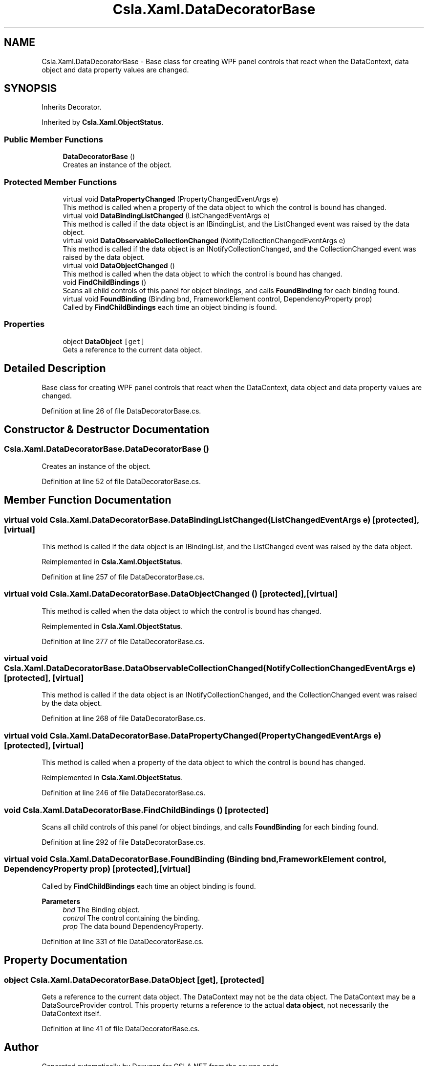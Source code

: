.TH "Csla.Xaml.DataDecoratorBase" 3 "Thu Jul 22 2021" "Version 5.4.2" "CSLA.NET" \" -*- nroff -*-
.ad l
.nh
.SH NAME
Csla.Xaml.DataDecoratorBase \- Base class for creating WPF panel controls that react when the DataContext, data object and data property values are changed\&.  

.SH SYNOPSIS
.br
.PP
.PP
Inherits Decorator\&.
.PP
Inherited by \fBCsla\&.Xaml\&.ObjectStatus\fP\&.
.SS "Public Member Functions"

.in +1c
.ti -1c
.RI "\fBDataDecoratorBase\fP ()"
.br
.RI "Creates an instance of the object\&. "
.in -1c
.SS "Protected Member Functions"

.in +1c
.ti -1c
.RI "virtual void \fBDataPropertyChanged\fP (PropertyChangedEventArgs e)"
.br
.RI "This method is called when a property of the data object to which the control is bound has changed\&. "
.ti -1c
.RI "virtual void \fBDataBindingListChanged\fP (ListChangedEventArgs e)"
.br
.RI "This method is called if the data object is an IBindingList, and the ListChanged event was raised by the data object\&. "
.ti -1c
.RI "virtual void \fBDataObservableCollectionChanged\fP (NotifyCollectionChangedEventArgs e)"
.br
.RI "This method is called if the data object is an INotifyCollectionChanged, and the CollectionChanged event was raised by the data object\&. "
.ti -1c
.RI "virtual void \fBDataObjectChanged\fP ()"
.br
.RI "This method is called when the data object to which the control is bound has changed\&. "
.ti -1c
.RI "void \fBFindChildBindings\fP ()"
.br
.RI "Scans all child controls of this panel for object bindings, and calls \fBFoundBinding\fP for each binding found\&. "
.ti -1c
.RI "virtual void \fBFoundBinding\fP (Binding bnd, FrameworkElement control, DependencyProperty prop)"
.br
.RI "Called by \fBFindChildBindings\fP each time an object binding is found\&. "
.in -1c
.SS "Properties"

.in +1c
.ti -1c
.RI "object \fBDataObject\fP\fC [get]\fP"
.br
.RI "Gets a reference to the current data object\&. "
.in -1c
.SH "Detailed Description"
.PP 
Base class for creating WPF panel controls that react when the DataContext, data object and data property values are changed\&. 


.PP
Definition at line 26 of file DataDecoratorBase\&.cs\&.
.SH "Constructor & Destructor Documentation"
.PP 
.SS "Csla\&.Xaml\&.DataDecoratorBase\&.DataDecoratorBase ()"

.PP
Creates an instance of the object\&. 
.PP
Definition at line 52 of file DataDecoratorBase\&.cs\&.
.SH "Member Function Documentation"
.PP 
.SS "virtual void Csla\&.Xaml\&.DataDecoratorBase\&.DataBindingListChanged (ListChangedEventArgs e)\fC [protected]\fP, \fC [virtual]\fP"

.PP
This method is called if the data object is an IBindingList, and the ListChanged event was raised by the data object\&. 
.PP
Reimplemented in \fBCsla\&.Xaml\&.ObjectStatus\fP\&.
.PP
Definition at line 257 of file DataDecoratorBase\&.cs\&.
.SS "virtual void Csla\&.Xaml\&.DataDecoratorBase\&.DataObjectChanged ()\fC [protected]\fP, \fC [virtual]\fP"

.PP
This method is called when the data object to which the control is bound has changed\&. 
.PP
Reimplemented in \fBCsla\&.Xaml\&.ObjectStatus\fP\&.
.PP
Definition at line 277 of file DataDecoratorBase\&.cs\&.
.SS "virtual void Csla\&.Xaml\&.DataDecoratorBase\&.DataObservableCollectionChanged (NotifyCollectionChangedEventArgs e)\fC [protected]\fP, \fC [virtual]\fP"

.PP
This method is called if the data object is an INotifyCollectionChanged, and the CollectionChanged event was raised by the data object\&. 
.PP
Definition at line 268 of file DataDecoratorBase\&.cs\&.
.SS "virtual void Csla\&.Xaml\&.DataDecoratorBase\&.DataPropertyChanged (PropertyChangedEventArgs e)\fC [protected]\fP, \fC [virtual]\fP"

.PP
This method is called when a property of the data object to which the control is bound has changed\&. 
.PP
Reimplemented in \fBCsla\&.Xaml\&.ObjectStatus\fP\&.
.PP
Definition at line 246 of file DataDecoratorBase\&.cs\&.
.SS "void Csla\&.Xaml\&.DataDecoratorBase\&.FindChildBindings ()\fC [protected]\fP"

.PP
Scans all child controls of this panel for object bindings, and calls \fBFoundBinding\fP for each binding found\&. 
.PP
Definition at line 292 of file DataDecoratorBase\&.cs\&.
.SS "virtual void Csla\&.Xaml\&.DataDecoratorBase\&.FoundBinding (Binding bnd, FrameworkElement control, DependencyProperty prop)\fC [protected]\fP, \fC [virtual]\fP"

.PP
Called by \fBFindChildBindings\fP each time an object binding is found\&. 
.PP
\fBParameters\fP
.RS 4
\fIbnd\fP The Binding object\&.
.br
\fIcontrol\fP The control containing the binding\&.
.br
\fIprop\fP The data bound DependencyProperty\&.
.RE
.PP

.PP
Definition at line 331 of file DataDecoratorBase\&.cs\&.
.SH "Property Documentation"
.PP 
.SS "object Csla\&.Xaml\&.DataDecoratorBase\&.DataObject\fC [get]\fP, \fC [protected]\fP"

.PP
Gets a reference to the current data object\&. The DataContext may not be the data object\&. The DataContext may be a DataSourceProvider control\&. This property returns a reference to the actual \fBdata object\fP, not necessarily the DataContext itself\&. 
.PP
Definition at line 41 of file DataDecoratorBase\&.cs\&.

.SH "Author"
.PP 
Generated automatically by Doxygen for CSLA\&.NET from the source code\&.
